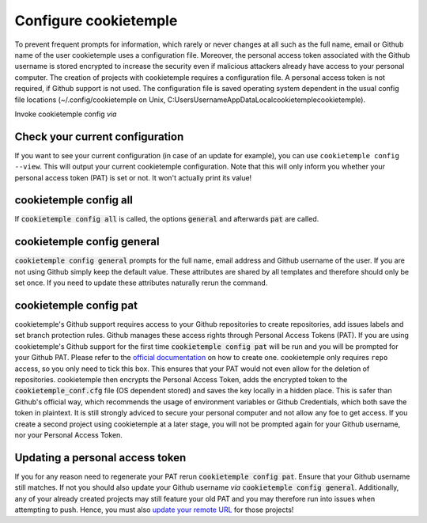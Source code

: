 .. _config:

=======================
Configure cookietemple
=======================

To prevent frequent prompts for information, which rarely or never changes at all such as the full name, email or Github name of the user cookietemple uses a configuration file.
Moreover, the personal access token associated with the Github username is stored encrypted to increase the security even if malicious attackers already have access to your personal computer.
The creation of projects with cookietemple requires a configuration file. A personal access token is not required, if Github support is not used.
The configuration file is saved operating system dependent in the usual config file locations (~/.config/cookietemple on Unix, C:\Users\Username\AppData\Local\cookietemple\cookietemple).

Invoke cookietemple config *via*

.. code-block:: console
    :linenos:

    $ cookietemple config <all/general/pat>

Check your current configuration
--------------------------------

If you want to see your current configuration (in case of an update for example), you can use ``cookietemple config --view``.
This will output your current cookietemple configuration. Note that this will only inform you whether your personal access token (PAT) is set or not. It won't actually
print its value!

cookietemple config all
------------------------

If :code:`cookietemple config all` is called, the options :code:`general` and afterwards :code:`pat` are called.

cookietemple config general
------------------------------

:code:`cookietemple config general` prompts for the full name, email address and Github username of the user. If you are not using Github simply keep the default value.
These attributes are shared by all templates and therefore should only be set once. If you need to update these attributes naturally rerun the command.

cookietemple config pat
----------------------------

cookietemple's Github support requires access to your Github repositories to create repositories, add issues labels and set branch protection rules.
Github manages these access rights through Personal Access Tokens (PAT).
If you are using cookietemple's Github support for the first time :code:`cookietemple config pat` will be run and you will be prompted for your Github PAT.
Please refer to the `official documentation <https://help.github.com/en/github/authenticating-to-github/creating-a-personal-access-token-for-the-command-line>`_ on how to create one.
cookietemple only requires ``repo`` access, so you only need to tick this box. This ensures that your PAT would not even allow for the deletion of repositories.
cookietemple then encrypts the Personal Access Token, adds the encrypted token to the :code:`cookietemple_conf.cfg` file (OS dependent stored) and saves the key locally in a hidden place.
This is safer than Github's official way, which recommends the usage of environment variables or Github Credentials, which both save the token in plaintext.
It is still strongly adviced to secure your personal computer and not allow any foe to get access.
If you create a second project using cookietemple at a later stage, you will not be prompted again for your Github username, nor your Personal Access Token.

Updating a personal access token
------------------------------------

If you for any reason need to regenerate your PAT rerun :code:`cookietemple config pat`. Ensure that your Github username still matches.
If not you should also update your Github username *via* :code:`cookietemple config general`.
Additionally, any of your already created projects may still feature your old PAT and you may therefore run into issues when attempting to push.
Hence, you must also `update your remote URL <https://help.github.com/en/github/using-git/changing-a-remotes-url>`_ for those projects!
